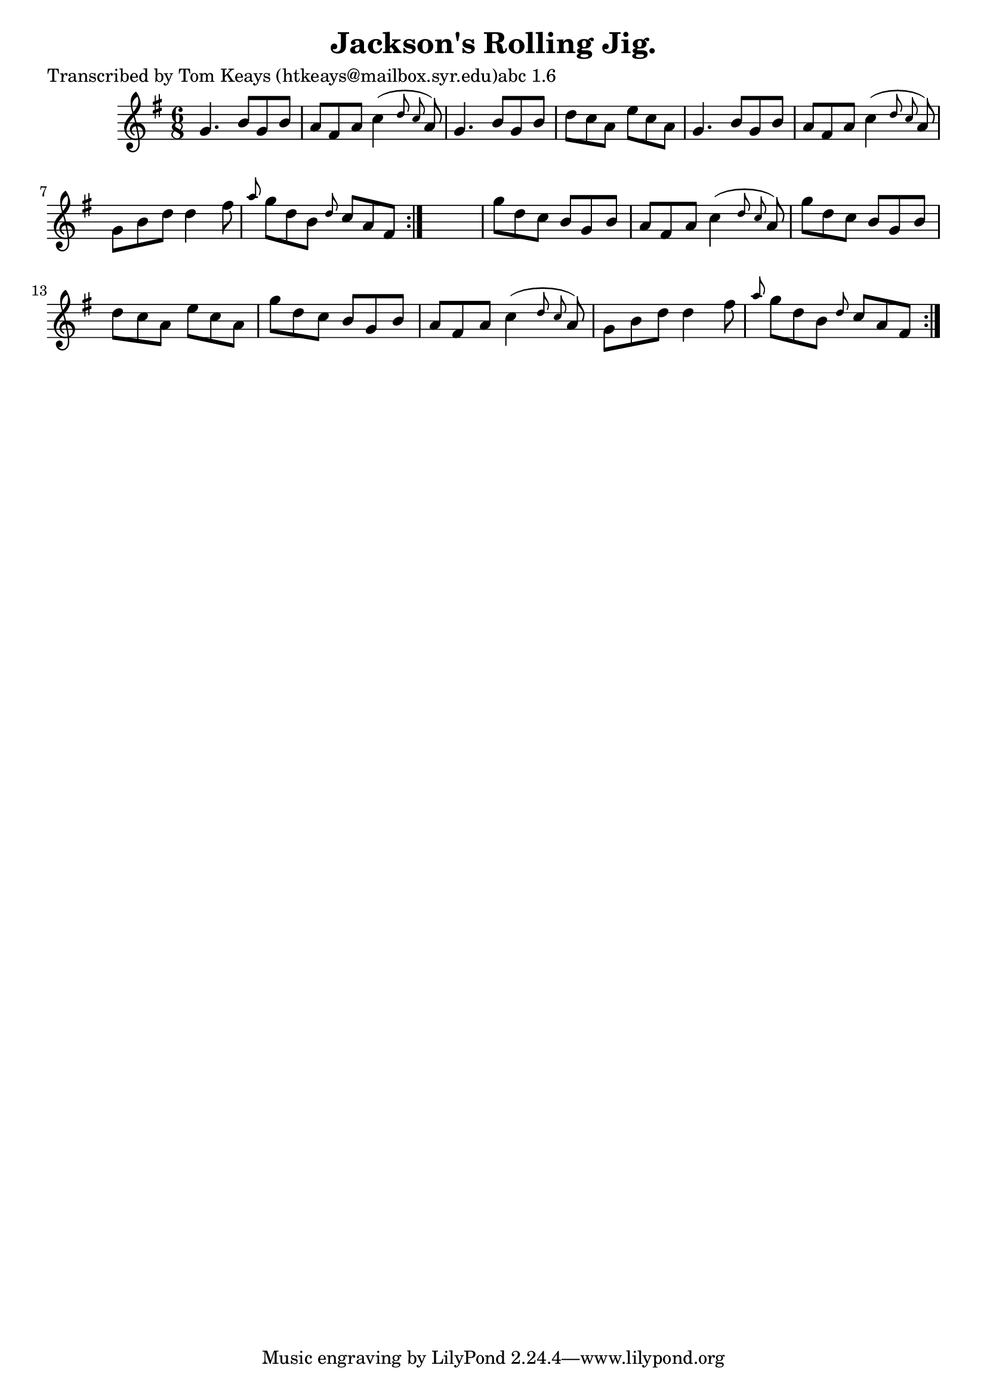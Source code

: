 
\version "2.16.2"
% automatically converted by musicxml2ly from xml/0943_tk.xml

%% additional definitions required by the score:
\language "english"


\header {
    poet = "Transcribed by Tom Keays (htkeays@mailbox.syr.edu)abc 1.6"
    encoder = "abc2xml version 63"
    encodingdate = "2015-01-25"
    title = "Jackson's Rolling Jig."
    }

\layout {
    \context { \Score
        autoBeaming = ##f
        }
    }
PartPOneVoiceOne =  \relative g' {
    \repeat volta 2 {
        \repeat volta 2 {
            \key g \major \time 6/8 g4. b8 [ g8 b8 ] | % 2
            a8 [ fs8 a8 ] c4 ( \grace { d8 c8 } a8 ) | % 3
            g4. b8 [ g8 b8 ] | % 4
            d8 [ c8 a8 ] e'8 [ c8 a8 ] | % 5
            g4. b8 [ g8 b8 ] | % 6
            a8 [ fs8 a8 ] c4 ( \grace { d8 c8 } a8 ) | % 7
            g8 [ b8 d8 ] d4 fs8 | % 8
            \grace { a8 } g8 [ d8 b8 ] \grace { d8 } c8 [ a8 fs8 ] }
        s2. | \barNumberCheck #10
        g'8 [ d8 c8 ] b8 [ g8 b8 ] | % 11
        a8 [ fs8 a8 ] c4 ( \grace { d8 c8 } a8 ) | % 12
        g'8 [ d8 c8 ] b8 [ g8 b8 ] | % 13
        d8 [ c8 a8 ] e'8 [ c8 a8 ] | % 14
        g'8 [ d8 c8 ] b8 [ g8 b8 ] | % 15
        a8 [ fs8 a8 ] c4 ( \grace { d8 c8 } a8 ) | % 16
        g8 [ b8 d8 ] d4 fs8 | % 17
        \grace { a8 } g8 [ d8 b8 ] \grace { d8 } c8 [ a8 fs8 ] }
    }


% The score definition
\score {
    <<
        \new Staff <<
            \context Staff << 
                \context Voice = "PartPOneVoiceOne" { \PartPOneVoiceOne }
                >>
            >>
        
        >>
    \layout {}
    % To create MIDI output, uncomment the following line:
    %  \midi {}
    }

